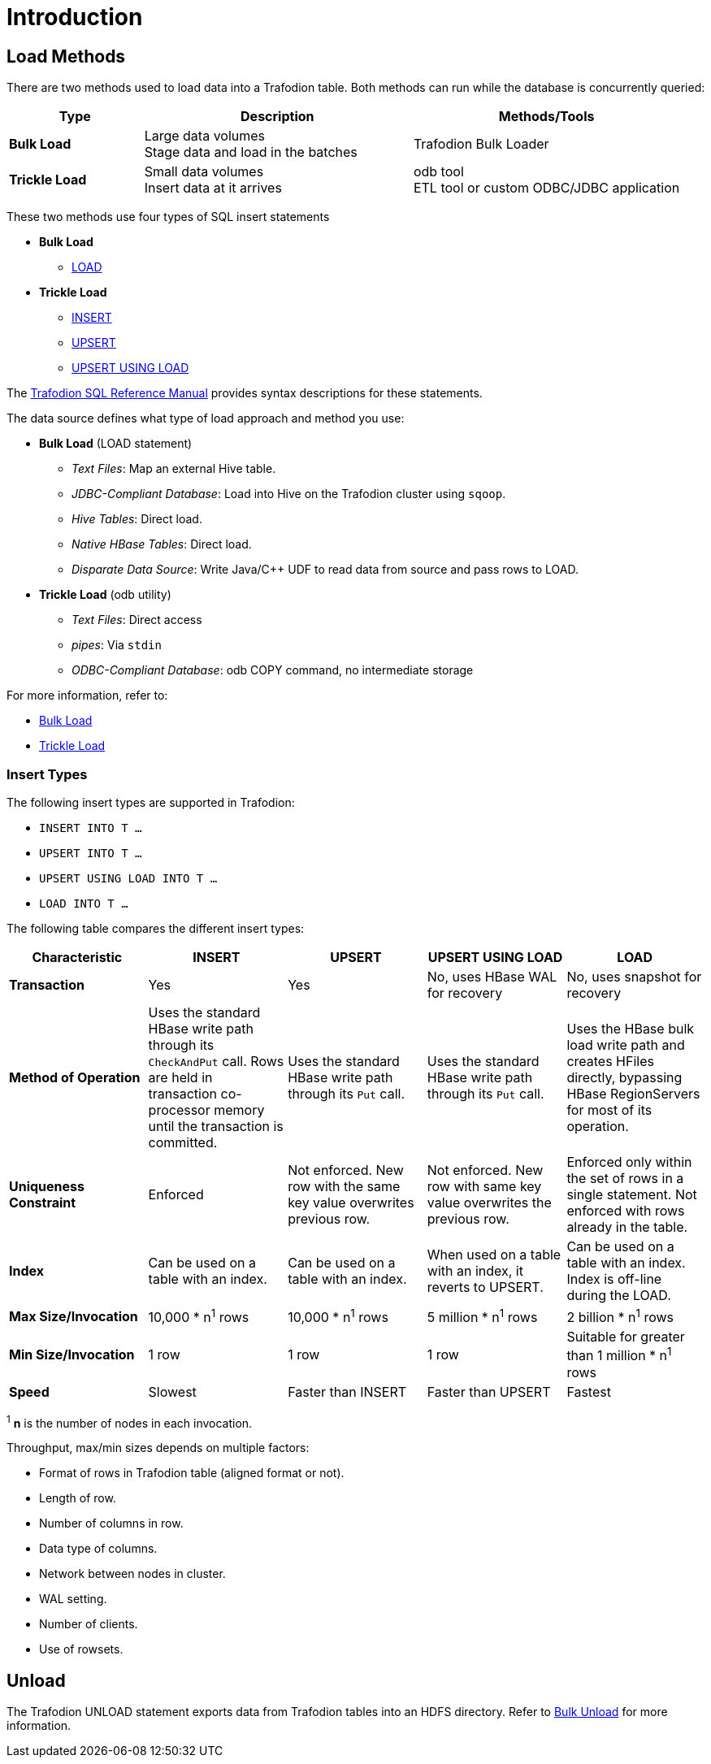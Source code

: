 ////
/**
* @@@ START COPYRIGHT @@@
*
* Licensed to the Apache Software Foundation (ASF) under one
* or more contributor license agreements.  See the NOTICE file
* distributed with this work for additional information
* regarding copyright ownership.  The ASF licenses this file
* to you under the Apache License, Version 2.0 (the
* "License"); you may not use this file except in compliance
* with the License.  You may obtain a copy of the License at
*
*   http://www.apache.org/licenses/LICENSE-2.0
*
* Unless required by applicable law or agreed to in writing,
* software distributed under the License is distributed on an
* "AS IS" BASIS, WITHOUT WARRANTIES OR CONDITIONS OF ANY
* KIND, either express or implied.  See the License for the
* specific language governing permissions and limitations
* under the License.
*
* @@@ END COPYRIGHT @@@
  */
////

[[introduction]]
= Introduction

[[introduction-load-methods]]
== Load Methods
There are two methods used to load data into a Trafodion table. Both methods can run while the database is concurrently queried: 

[cols="20%,40%,40%",options="header"]
|===
| Type           | Description         | Methods/Tools
| *Bulk Load* | Large data volumes +
Stage data and load in the batches | Trafodion Bulk Loader
| *Trickle Load* | Small data volumes +
Insert data at it arrives | odb tool +
ETL tool or custom ODBC/JDBC application
|===

These two methods use four types of SQL insert statements

* *Bulk Load*
** http://trafodion.apache.org/docs/sql_reference/index.html#load_statement[LOAD]

* *Trickle Load*
** http://trafodion.incubator.apache.org/docs/sql_reference/index.html#insert_statement[INSERT]
** http://trafodion.apache.org/docs/sql_reference/index.html#upsert_statement[UPSERT]
** http://trafodion.apache.org/docs/sql_reference/index.html#upsert_statement[UPSERT USING LOAD]

The http://trafodion.incubator.apache.org/docs/sql_reference/index.html[Trafodion SQL Reference Manual]
provides syntax descriptions for these statements.

The data source defines what type of load approach and method you use:

* *Bulk Load* (LOAD statement)
** _Text Files_: Map an external Hive table.
** _JDBC-Compliant Database_: Load into Hive on the Trafodion cluster using `sqoop`.
** _Hive Tables_: Direct load.
** _Native HBase Tables_: Direct load.
** _Disparate Data Source_: Write Java/C++ UDF to read data from source and pass rows to LOAD.

* *Trickle Load* (odb utility)
** _Text Files_: Direct access
** _pipes_: Via `stdin`
** _ODBC-Compliant Database_: odb COPY command, no intermediate storage

For more information, refer to:

* <<bulk-load,Bulk Load>>
* <<trickle-load, Trickle Load>>

[[introduction-insert-types]]
=== Insert Types

The following insert types are supported in Trafodion:

* `INSERT INTO T &#8230;`
* `UPSERT INTO T &#8230;`
* `UPSERT USING LOAD INTO T &#8230;`
* `LOAD INTO T &#8230;`

The following table compares the different insert types:

[cols="20%,20%,20%,20%,20%",options="header"]
|===
| Characteristic | INSERT | UPSERT | UPSERT USING LOAD | LOAD
| *Transaction* | Yes | Yes | No, uses HBase WAL for recovery | No, uses snapshot for recovery
| *Method of Operation* | Uses the standard HBase write path through its `CheckAndPut` call. Rows are held in transaction co-processor memory until the transaction is committed. | Uses the standard HBase write path through its `Put` call. | Uses the standard HBase write path through its `Put` call. | Uses the HBase bulk load write path and creates HFiles directly, bypassing HBase RegionServers for most of its operation.
| *Uniqueness Constraint* | Enforced | Not enforced. New row with the same key value overwrites previous row. | Not enforced. New row with same key value overwrites the previous row. | Enforced only within the set of rows in a single statement. Not enforced with rows already in the table.
| *Index* | Can be used on a table with an index. | Can be used on a table with an index. | When used on a table with an index, it reverts to UPSERT. | Can be used on a table with an index. Index is off-line during the LOAD.
| *Max Size/Invocation* | 10,000 * n^1^ rows | 10,000 * n^1^ rows | 5 million * n^1^ rows | 2 billion * n^1^ rows
| *Min Size/Invocation* | 1 row | 1 row | 1 row | Suitable for greater than 1 million * n^1^ rows
| *Speed* | Slowest | Faster than INSERT | Faster than UPSERT | Fastest
|===

^1^ *n* is the number of nodes in each invocation.

Throughput, max/min sizes depends on multiple factors:

* Format of rows in Trafodion table (aligned format or not).
* Length of row.
* Number of columns in row.
* Data type of columns.
* Network between nodes in cluster.
* WAL setting.
* Number of clients.
* Use of rowsets.

== Unload

The Trafodion UNLOAD statement exports data from Trafodion tables into an HDFS directory. Refer to <<bulk-unload,Bulk Unload>> for more information.




